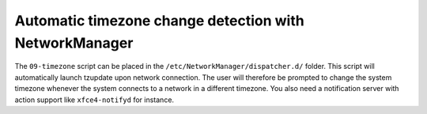 Automatic timezone change detection with NetworkManager
=======================================================

The ``09-timezone`` script can be placed in the
``/etc/NetworkManager/dispatcher.d/`` folder. This script will automatically
launch tzupdate upon network connection. The user will therefore be prompted to
change the system timezone whenever the system connects to a network in a
different timezone. You also need a notification server with action support
like ``xfce4-notifyd`` for instance.
